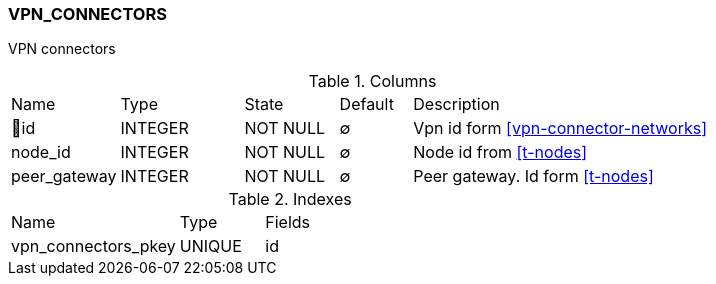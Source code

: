 [[t-vpn-connectors]]
=== VPN_CONNECTORS

VPN connectors

.Columns
[cols="15,17,13,10,45a"]
|===
|Name|Type|State|Default|Description
|🔑id
|INTEGER
|NOT NULL
|∅
|Vpn id form <<vpn-connector-networks>>

|node_id
|INTEGER
|NOT NULL
|∅
|Node id from <<t-nodes>>

|peer_gateway
|INTEGER
|NOT NULL
|∅
|Peer gateway. Id form <<t-nodes>>
|===

.Indexes
[cols="30,15,55a"]
|===
|Name|Type|Fields
|vpn_connectors_pkey
|UNIQUE
|id

|===

